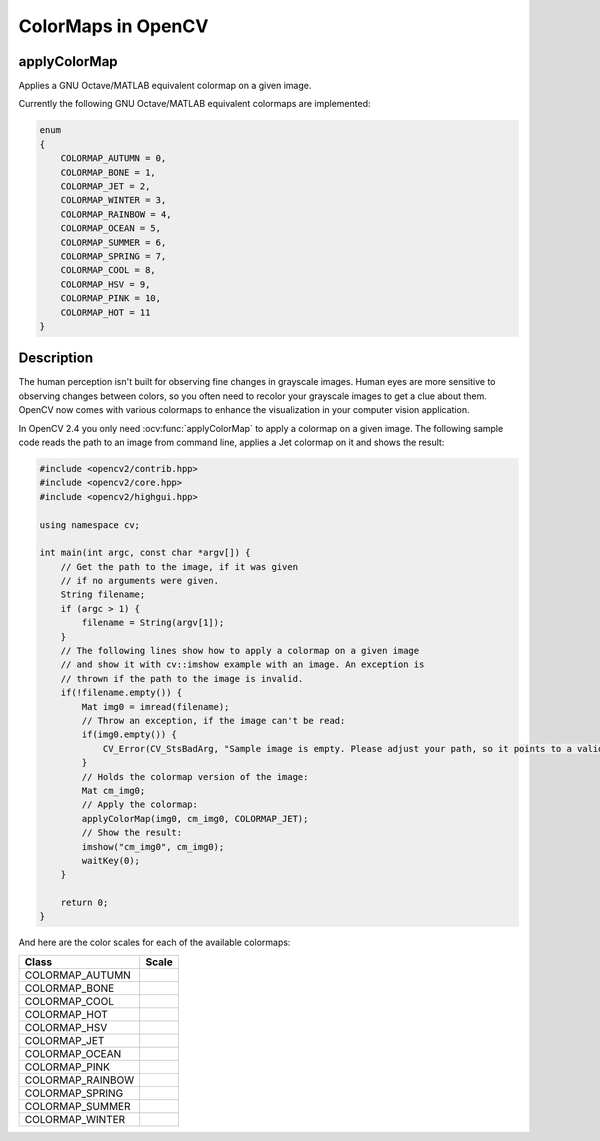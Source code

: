 ColorMaps in OpenCV
===================

applyColorMap
---------------------

Applies a GNU Octave/MATLAB equivalent colormap on a given image.

.. ocv:function:: void applyColorMap(InputArray src, OutputArray dst, int colormap)

    :param src: The source image, grayscale or colored does not matter.
    :param dst: The result is the colormapped source image. Note: :ocv:func:`Mat::create` is called on dst.
    :param colormap: The colormap to apply, see the list of available colormaps below.

Currently the following GNU Octave/MATLAB equivalent colormaps are implemented:

.. code-block:: cpp

    enum
    {
        COLORMAP_AUTUMN = 0,
        COLORMAP_BONE = 1,
        COLORMAP_JET = 2,
        COLORMAP_WINTER = 3,
        COLORMAP_RAINBOW = 4,
        COLORMAP_OCEAN = 5,
        COLORMAP_SUMMER = 6,
        COLORMAP_SPRING = 7,
        COLORMAP_COOL = 8,
        COLORMAP_HSV = 9,
        COLORMAP_PINK = 10,
        COLORMAP_HOT = 11
    }


Description
-----------

The human perception isn't built for observing fine changes in grayscale images. Human eyes are more sensitive to observing changes between colors, so you often need to recolor your grayscale images to get a clue about them. OpenCV now comes with various colormaps to enhance the visualization in your computer vision application.

In OpenCV 2.4 you only need :ocv:func:`applyColorMap` to apply a colormap on a given image. The following sample code reads the path to an image from command line, applies a Jet colormap on it and shows the result:

.. code-block:: cpp

    #include <opencv2/contrib.hpp>
    #include <opencv2/core.hpp>
    #include <opencv2/highgui.hpp>

    using namespace cv;

    int main(int argc, const char *argv[]) {
        // Get the path to the image, if it was given
        // if no arguments were given.
        String filename;
        if (argc > 1) {
            filename = String(argv[1]);
        }
        // The following lines show how to apply a colormap on a given image
        // and show it with cv::imshow example with an image. An exception is
        // thrown if the path to the image is invalid.
        if(!filename.empty()) {
            Mat img0 = imread(filename);
            // Throw an exception, if the image can't be read:
            if(img0.empty()) {
                CV_Error(CV_StsBadArg, "Sample image is empty. Please adjust your path, so it points to a valid input image!");
            }
            // Holds the colormap version of the image:
            Mat cm_img0;
            // Apply the colormap:
            applyColorMap(img0, cm_img0, COLORMAP_JET);
            // Show the result:
            imshow("cm_img0", cm_img0);
            waitKey(0);
        }

        return 0;
    }

And here are the color scales for each of the available colormaps:

+-----------------------+---------------------------------------------------+
| Class                 | Scale                                             |
+=======================+===================================================+
| COLORMAP_AUTUMN       | .. image:: pics/colormaps/colorscale_autumn.jpg   |
+-----------------------+---------------------------------------------------+
| COLORMAP_BONE         | .. image:: pics/colormaps/colorscale_bone.jpg     |
+-----------------------+---------------------------------------------------+
| COLORMAP_COOL         | .. image:: pics/colormaps/colorscale_cool.jpg     |
+-----------------------+---------------------------------------------------+
| COLORMAP_HOT          | .. image:: pics/colormaps/colorscale_hot.jpg      |
+-----------------------+---------------------------------------------------+
| COLORMAP_HSV          | .. image:: pics/colormaps/colorscale_hsv.jpg      |
+-----------------------+---------------------------------------------------+
| COLORMAP_JET          | .. image:: pics/colormaps/colorscale_jet.jpg      |
+-----------------------+---------------------------------------------------+
| COLORMAP_OCEAN        | .. image:: pics/colormaps/colorscale_ocean.jpg    |
+-----------------------+---------------------------------------------------+
| COLORMAP_PINK         | .. image:: pics/colormaps/colorscale_pink.jpg     |
+-----------------------+---------------------------------------------------+
| COLORMAP_RAINBOW      | .. image:: pics/colormaps/colorscale_rainbow.jpg  |
+-----------------------+---------------------------------------------------+
| COLORMAP_SPRING       | .. image:: pics/colormaps/colorscale_spring.jpg   |
+-----------------------+---------------------------------------------------+
| COLORMAP_SUMMER       | .. image:: pics/colormaps/colorscale_summer.jpg   |
+-----------------------+---------------------------------------------------+
| COLORMAP_WINTER       | .. image:: pics/colormaps/colorscale_winter.jpg   |
+-----------------------+---------------------------------------------------+
